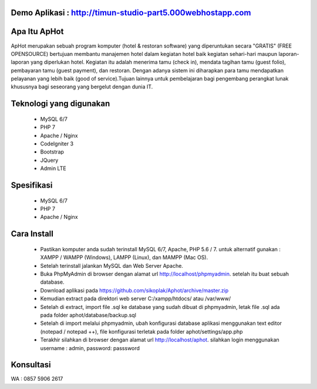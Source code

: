 *******************
Demo Aplikasi : http://timun-studio-part5.000webhostapp.com
*******************

*******************
Apa Itu ApHot
*******************

ApHot merupakan  sebuah program komputer (hotel & restoran software) yang diperuntukan secara "GRATIS" (FREE OPENSOURCE) bertujuan membantu
manajemen hotel dalam kegiatan hotel baik kegiatan sehari-hari maupun laporan-laporan yang diperlukan hotel. 
Kegiatan itu adalah menerima tamu (check in), mendata tagihan tamu (guest folio), pembayaran tamu (guest payment), dan restoran.
Dengan adanya sistem ini diharapkan para tamu mendapatkan pelayanan yang lebih baik (good of service).Tujuan lainnya untuk pembelajaran
bagi pengembang perangkat lunak khususnya bagi seseorang yang bergelut dengan dunia IT.


************************
Teknologi yang digunakan
************************
 - MySQL 6/7
 - PHP 7
 - Apache / Nginx
 - CodeIgniter 3
 - Bootstrap
 - JQuery
 - Admin LTE

************************
Spesifikasi
************************
 - MySQL 6/7
 - PHP 7
 - Apache / Nginx


*******************
Cara Install
*******************
 - Pastikan komputer anda sudah terinstall MySQL 6/7, Apache, PHP 5.6 / 7. untuk alternatif gunakan : XAMPP / WAMPP (Windows), LAMPP (Linux), dan MAMPP (Mac OS).
 - Setelah terinstall jalankan MySQL dan Web Server Apache.
 - Buka PhpMyAdmin di browser dengan alamat url http://localhost/phpmyadmin. setelah itu buat sebuah database.
 - Download aplikasi pada https://github.com/sikoplak/Aphot/archive/master.zip
 - Kemudian extract pada direktori web server C:/xampp/htdocs/ atau /var/www/
 - Setelah di extract,  import file .sql ke database yang sudah dibuat di phpmyadmin, letak file .sql ada pada folder aphot/database/backup.sql
 - Setelah di import melalui phpmyadmin, ubah konfigurasi database aplikasi menggunakan text editor (notepad / notepad ++), file konfigurasi terletak pada folder aphot/settings/app.php
 - Terakhir silahkan di browser dengan alamat url http://localhost/aphot. silahkan login menggunakan username : admin, password: passsword

*******************
Konsultasi
*******************
WA : 0857 5906 2617
